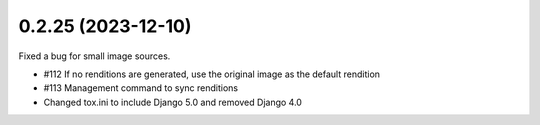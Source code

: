 0.2.25 (2023-12-10)
-------------------

Fixed a bug for small image sources.

- #112 If no renditions are generated, use the original image as the default rendition
- #113 Management command to sync renditions
- Changed tox.ini to include Django 5.0 and removed Django 4.0
